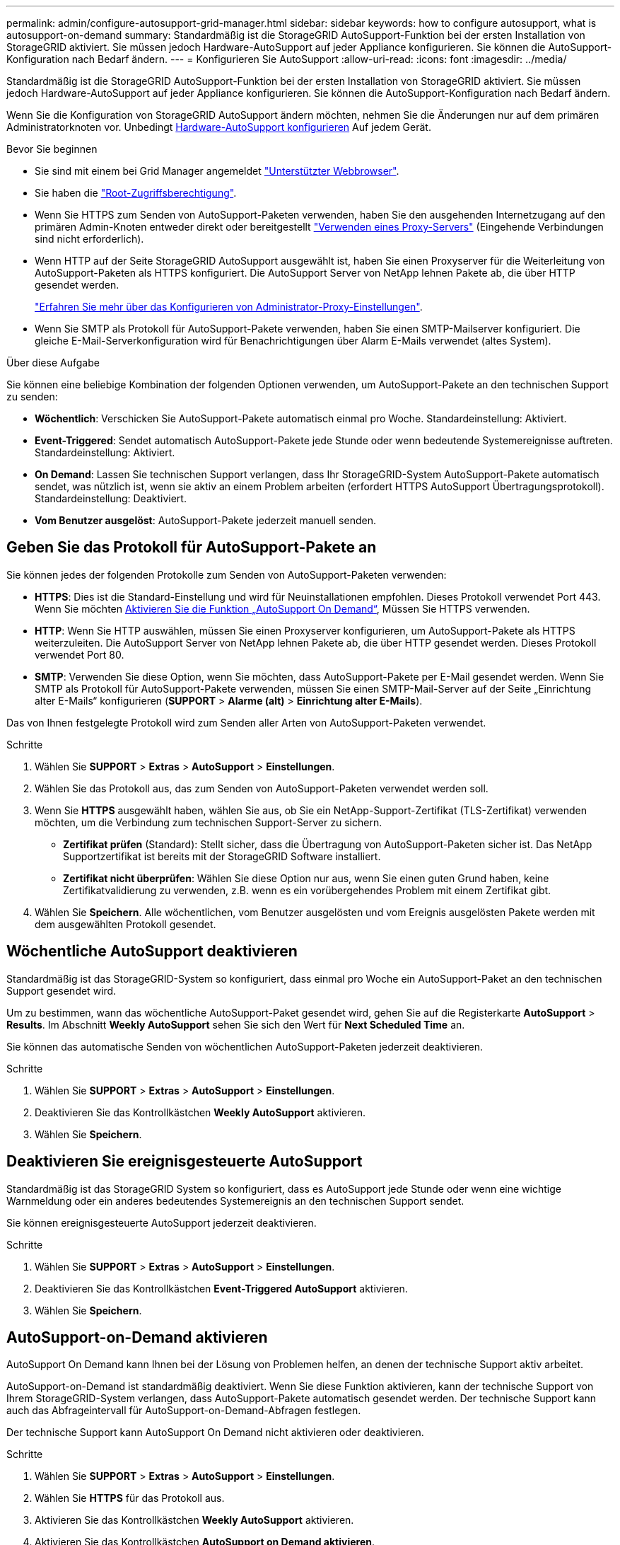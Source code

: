 ---
permalink: admin/configure-autosupport-grid-manager.html 
sidebar: sidebar 
keywords: how to configure autosupport, what is autosupport-on-demand 
summary: Standardmäßig ist die StorageGRID AutoSupport-Funktion bei der ersten Installation von StorageGRID aktiviert. Sie müssen jedoch Hardware-AutoSupport auf jeder Appliance konfigurieren. Sie können die AutoSupport-Konfiguration nach Bedarf ändern. 
---
= Konfigurieren Sie AutoSupport
:allow-uri-read: 
:icons: font
:imagesdir: ../media/


[role="lead"]
Standardmäßig ist die StorageGRID AutoSupport-Funktion bei der ersten Installation von StorageGRID aktiviert. Sie müssen jedoch Hardware-AutoSupport auf jeder Appliance konfigurieren. Sie können die AutoSupport-Konfiguration nach Bedarf ändern.

Wenn Sie die Konfiguration von StorageGRID AutoSupport ändern möchten, nehmen Sie die Änderungen nur auf dem primären Administratorknoten vor. Unbedingt <<autosupport-for-appliances,Hardware-AutoSupport konfigurieren>> Auf jedem Gerät.

.Bevor Sie beginnen
* Sie sind mit einem bei Grid Manager angemeldet link:../admin/web-browser-requirements.html["Unterstützter Webbrowser"].
* Sie haben die link:admin-group-permissions.html["Root-Zugriffsberechtigung"].
* Wenn Sie HTTPS zum Senden von AutoSupport-Paketen verwenden, haben Sie den ausgehenden Internetzugang auf den primären Admin-Knoten entweder direkt oder bereitgestellt link:configuring-admin-proxy-settings.html["Verwenden eines Proxy-Servers"] (Eingehende Verbindungen sind nicht erforderlich).
* Wenn HTTP auf der Seite StorageGRID AutoSupport ausgewählt ist, haben Sie einen Proxyserver für die Weiterleitung von AutoSupport-Paketen als HTTPS konfiguriert. Die AutoSupport Server von NetApp lehnen Pakete ab, die über HTTP gesendet werden.
+
link:configuring-admin-proxy-settings.html["Erfahren Sie mehr über das Konfigurieren von Administrator-Proxy-Einstellungen"].

* Wenn Sie SMTP als Protokoll für AutoSupport-Pakete verwenden, haben Sie einen SMTP-Mailserver konfiguriert. Die gleiche E-Mail-Serverkonfiguration wird für Benachrichtigungen über Alarm E-Mails verwendet (altes System).


.Über diese Aufgabe
Sie können eine beliebige Kombination der folgenden Optionen verwenden, um AutoSupport-Pakete an den technischen Support zu senden:

* *Wöchentlich*: Verschicken Sie AutoSupport-Pakete automatisch einmal pro Woche. Standardeinstellung: Aktiviert.
* *Event-Triggered*: Sendet automatisch AutoSupport-Pakete jede Stunde oder wenn bedeutende Systemereignisse auftreten. Standardeinstellung: Aktiviert.
* *On Demand*: Lassen Sie technischen Support verlangen, dass Ihr StorageGRID-System AutoSupport-Pakete automatisch sendet, was nützlich ist, wenn sie aktiv an einem Problem arbeiten (erfordert HTTPS AutoSupport Übertragungsprotokoll). Standardeinstellung: Deaktiviert.
* *Vom Benutzer ausgelöst*: AutoSupport-Pakete jederzeit manuell senden.




== [[Specify-Protocol-for-AutoSupport-Packages]]Geben Sie das Protokoll für AutoSupport-Pakete an

Sie können jedes der folgenden Protokolle zum Senden von AutoSupport-Paketen verwenden:

* *HTTPS*: Dies ist die Standard-Einstellung und wird für Neuinstallationen empfohlen. Dieses Protokoll verwendet Port 443. Wenn Sie möchten <<AutoSupport-on-Demand aktivieren,Aktivieren Sie die Funktion „AutoSupport On Demand“>>, Müssen Sie HTTPS verwenden.
* *HTTP*: Wenn Sie HTTP auswählen, müssen Sie einen Proxyserver konfigurieren, um AutoSupport-Pakete als HTTPS weiterzuleiten. Die AutoSupport Server von NetApp lehnen Pakete ab, die über HTTP gesendet werden. Dieses Protokoll verwendet Port 80.
* *SMTP*: Verwenden Sie diese Option, wenn Sie möchten, dass AutoSupport-Pakete per E-Mail gesendet werden. Wenn Sie SMTP als Protokoll für AutoSupport-Pakete verwenden, müssen Sie einen SMTP-Mail-Server auf der Seite „Einrichtung alter E-Mails“ konfigurieren (*SUPPORT* > *Alarme (alt)* > *Einrichtung alter E-Mails*).


Das von Ihnen festgelegte Protokoll wird zum Senden aller Arten von AutoSupport-Paketen verwendet.

.Schritte
. Wählen Sie *SUPPORT* > *Extras* > *AutoSupport* > *Einstellungen*.
. Wählen Sie das Protokoll aus, das zum Senden von AutoSupport-Paketen verwendet werden soll.
. Wenn Sie *HTTPS* ausgewählt haben, wählen Sie aus, ob Sie ein NetApp-Support-Zertifikat (TLS-Zertifikat) verwenden möchten, um die Verbindung zum technischen Support-Server zu sichern.
+
** *Zertifikat prüfen* (Standard): Stellt sicher, dass die Übertragung von AutoSupport-Paketen sicher ist. Das NetApp Supportzertifikat ist bereits mit der StorageGRID Software installiert.
** *Zertifikat nicht überprüfen*: Wählen Sie diese Option nur aus, wenn Sie einen guten Grund haben, keine Zertifikatvalidierung zu verwenden, z.B. wenn es ein vorübergehendes Problem mit einem Zertifikat gibt.


. Wählen Sie *Speichern*. Alle wöchentlichen, vom Benutzer ausgelösten und vom Ereignis ausgelösten Pakete werden mit dem ausgewählten Protokoll gesendet.




== Wöchentliche AutoSupport deaktivieren

Standardmäßig ist das StorageGRID-System so konfiguriert, dass einmal pro Woche ein AutoSupport-Paket an den technischen Support gesendet wird.

Um zu bestimmen, wann das wöchentliche AutoSupport-Paket gesendet wird, gehen Sie auf die Registerkarte *AutoSupport* > *Results*. Im Abschnitt *Weekly AutoSupport* sehen Sie sich den Wert für *Next Scheduled Time* an.

Sie können das automatische Senden von wöchentlichen AutoSupport-Paketen jederzeit deaktivieren.

.Schritte
. Wählen Sie *SUPPORT* > *Extras* > *AutoSupport* > *Einstellungen*.
. Deaktivieren Sie das Kontrollkästchen *Weekly AutoSupport* aktivieren.
. Wählen Sie *Speichern*.




== Deaktivieren Sie ereignisgesteuerte AutoSupport

Standardmäßig ist das StorageGRID System so konfiguriert, dass es AutoSupport jede Stunde oder wenn eine wichtige Warnmeldung oder ein anderes bedeutendes Systemereignis an den technischen Support sendet.

Sie können ereignisgesteuerte AutoSupport jederzeit deaktivieren.

.Schritte
. Wählen Sie *SUPPORT* > *Extras* > *AutoSupport* > *Einstellungen*.
. Deaktivieren Sie das Kontrollkästchen *Event-Triggered AutoSupport* aktivieren.
. Wählen Sie *Speichern*.




== AutoSupport-on-Demand aktivieren

AutoSupport On Demand kann Ihnen bei der Lösung von Problemen helfen, an denen der technische Support aktiv arbeitet.

AutoSupport-on-Demand ist standardmäßig deaktiviert. Wenn Sie diese Funktion aktivieren, kann der technische Support von Ihrem StorageGRID-System verlangen, dass AutoSupport-Pakete automatisch gesendet werden. Der technische Support kann auch das Abfrageintervall für AutoSupport-on-Demand-Abfragen festlegen.

Der technische Support kann AutoSupport On Demand nicht aktivieren oder deaktivieren.

.Schritte
. Wählen Sie *SUPPORT* > *Extras* > *AutoSupport* > *Einstellungen*.
. Wählen Sie *HTTPS* für das Protokoll aus.
. Aktivieren Sie das Kontrollkästchen *Weekly AutoSupport* aktivieren.
. Aktivieren Sie das Kontrollkästchen *AutoSupport on Demand aktivieren*.
. Wählen Sie *Speichern*.
+
AutoSupport-on-Demand ist aktiviert, und der technische Support kann AutoSupport-on-Demand-Anfragen an StorageGRID senden.





== Deaktivieren Sie die Prüfung auf Softwareupdates

Standardmäßig wendet sich StorageGRID an NetApp, um zu ermitteln, ob Software-Updates für Ihr System verfügbar sind. Wenn ein StorageGRID-Hotfix oder eine neue Version verfügbar ist, wird die neue Version auf der Seite StorageGRID-Aktualisierung angezeigt.

Bei Bedarf können Sie optional die Prüfung auf Softwareupdates deaktivieren. Wenn Ihr System beispielsweise keinen WAN-Zugriff hat, sollten Sie die Prüfung deaktivieren, um Download-Fehler zu vermeiden.

.Schritte
. Wählen Sie *SUPPORT* > *Extras* > *AutoSupport* > *Einstellungen*.
. Deaktivieren Sie das Kontrollkästchen *nach Softwareupdates suchen*.
. Wählen Sie *Speichern*.




== Fügen Sie ein weiteres AutoSupport Ziel hinzu

Wenn Sie AutoSupport aktivieren, werden Health- und Statuspakete an den technischen Support gesendet. Sie können ein zusätzliches Ziel für alle AutoSupport-Pakete angeben.

Informationen zum Überprüfen oder Ändern des Protokolls, das zum Senden von AutoSupport-Paketen verwendet wird, finden Sie in den Anweisungen an <<specify-protocol-for-autosupport-packages,Geben Sie das Protokoll für AutoSupport-Pakete an>>.


NOTE: Sie können das SMTP-Protokoll nicht verwenden, um AutoSupport-Pakete an ein zusätzliches Ziel zu senden.

.Schritte
. Wählen Sie *SUPPORT* > *Extras* > *AutoSupport* > *Einstellungen*.
. Wählen Sie *Zusätzliches AutoSupport-Ziel aktivieren*.
. Geben Sie Folgendes an:
+
Hostname:: Der Hostname oder die IP-Adresse des Servers eines zusätzlichen AutoSupport-Zielservers.
+
--

NOTE: Sie können nur ein weiteres Ziel eingeben.

--
Port:: Der Port, über den eine Verbindung zu einem zusätzlichen AutoSupport-Zielserver hergestellt wird. Der Standardwert ist Port 80 für HTTP oder Port 443 für HTTPS.
Zertifikatvalidierung:: Ob ein TLS-Zertifikat verwendet wird, um die Verbindung zum zusätzlichen Ziel zu sichern.
+
--
** Wählen Sie *Zertifikat überprüfen*, um die Zertifikatvalidierung zu verwenden.
** Wählen Sie *Zertifikat nicht verifizieren*, um Ihre AutoSupport-Pakete ohne Zertifikatvalidierung zu senden.
+
Wählen Sie diese Option nur aus, wenn Sie einen guten Grund haben, die Zertifikatvalidierung nicht zu verwenden, z. B. wenn ein vorübergehendes Problem mit einem Zertifikat vorliegt.



--


. Wenn Sie *Zertifikat überprüfen* ausgewählt haben, gehen Sie wie folgt vor:
+
.. Navigieren Sie zum Speicherort des Zertifizierungsstellenzertifikats.
.. Laden Sie die CA-Zertifikatdatei hoch.
+
Die Metadaten des CA-Zertifikats werden angezeigt.



. Wählen Sie *Speichern*.
+
Alle zukünftigen wöchentlichen, ereignisgetriggerten und vom Benutzer ausgelösten AutoSupport Pakete werden an das zusätzliche Ziel gesendet.





== [[AutoSupport für Appliances]]Konfigurieren von AutoSupport für Appliances

AutoSupport für Appliances meldet StorageGRID Hardwareprobleme und StorageGRID AutoSupport meldet StorageGRID Softwareprobleme. Mit einer Ausnahme meldet StorageGRID AutoSupport sowohl Hardware- als auch Softwareprobleme. Sie müssen AutoSupport auf jeder Appliance konfigurieren, mit Ausnahme der SGF6112, die keine zusätzliche Konfiguration erfordert. AutoSupport wird für Service-Appliances und Storage Appliances anders implementiert.

Sie verwenden SANtricity, um AutoSupport für jede Storage Appliance zu aktivieren. Sie können SANtricity AutoSupport während der ersten Appliance-Einrichtung oder nach der Installation einer Appliance konfigurieren:

* Für SG6000 und SG5700 Appliances, https://docs.netapp.com/us-en/storagegrid-appliances/installconfig/accessing-and-configuring-santricity-system-manager.html["Konfigurieren Sie AutoSupport in SANtricity System Manager"^]


AutoSupport Pakete von E-Series Appliances können in StorageGRID AutoSupport enthalten sein, wenn Sie die AutoSupport-Bereitstellung als Proxy in konfigurieren link:../admin/sending-eseries-autosupport-messages-through-storagegrid.html["SANtricity System Manager"].

StorageGRID AutoSupport meldet keine Hardwareprobleme, z. B. DIMM- oder HIC-Fehler (Host Interface Card). Einige Komponentenfehler können jedoch ausgelöst werden link:../monitor/alerts-reference.html["Warnmeldungen zu Hardware"]. Bei StorageGRID Appliances mit einem Baseboard Management Controller (BMC) können Sie E-Mail und SNMP Traps konfigurieren, um Hardwarefehler zu melden:

* https://docs.netapp.com/us-en/storagegrid-appliances/installconfig/setting-up-email-notifications-for-alerts.html["E-Mail-Benachrichtigungen für BMC-Warnungen einrichten"^]
* https://docs.netapp.com/us-en/storagegrid-appliances/installconfig/configuring-snmp-settings-for-bmc.html["Konfigurieren Sie die SNMP-Einstellungen für BMC"^]


.Verwandte Informationen
https://mysupport.netapp.com/site/global/dashboard["NetApp Support"^]
